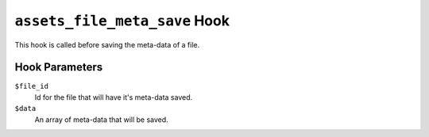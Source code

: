 ``assets_file_meta_save`` Hook
========================

This hook is called before saving the meta-data of a file.

Hook Parameters
---------------

``$file_id``
    Id for the file that will have it's meta-data saved.

``$data``
    An array of meta-data that will be saved.